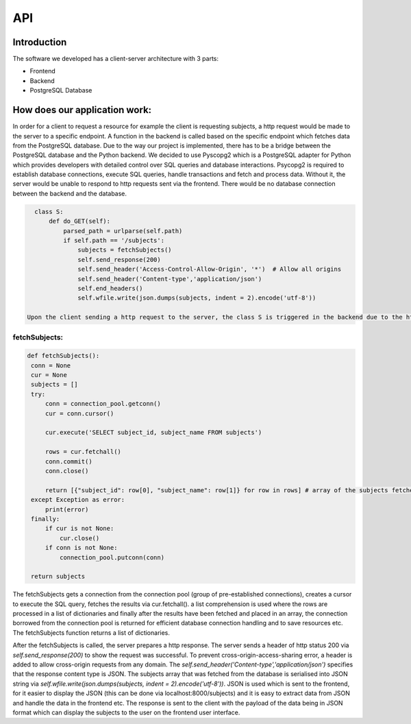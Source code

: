 API
===

Introduction
--------------



The software we developed has a client-server architecture with 3 parts:

- Frontend
- Backend
- PostgreSQL Database

How does our application work:
--------------------------

In order for a client to request a resource for example the client is requesting subjects, a http request would be made to the server to a specific endpoint. A function in the backend is called based on the specific endpoint which fetches data from the PostgreSQL database. Due to the way our project is implemented, there has to be a bridge between the PostgreSQL database and the Python backend. We decided to use Pyscopg2 which is a PostgreSQL adapter for Python which provides developers with detailed control over SQL queries and database interactions. Psycopg2 is required to establish database connections, execute SQL queries, handle transactions and fetch and process data. Without it, the server would be unable to respond to http requests sent via the frontend. There would be no database connection between the backend and the database. 

.. code-block:: python

   class S:
       def do_GET(self):
           parsed_path = urlparse(self.path)
           if self.path == '/subjects':
               subjects = fetchSubjects()
               self.send_response(200)
               self.send_header('Access-Control-Allow-Origin', '*')  # Allow all origins
               self.send_header('Content-type','application/json')
               self.end_headers()
               self.wfile.write(json.dumps(subjects, indent = 2).encode('utf-8'))

 Upon the client sending a http request to the server, the class S is triggered in the backend due to the http request being a GET request. The http request is sent to a specific endpoint exposed by the server, the urlparse function is called to parse the request path `urlparse(self.path)`. A check is done on the request to see if it specifically for the specific endpoint. If this condition passes: `if self.path == '/subjects'` then the server process to handle with the request, in this case the backend function is called for example for /subjects, the fetchSubjects() function would be called.


fetchSubjects:
^^^^^^^^^^^^^^^

.. code-block:: python

   def fetchSubjects():
    conn = None
    cur = None
    subjects = []
    try:
        conn = connection_pool.getconn()
        cur = conn.cursor()
        
        cur.execute('SELECT subject_id, subject_name FROM subjects')
        
        rows = cur.fetchall()
        conn.commit()
        conn.close()
        
        return [{"subject_id": row[0], "subject_name": row[1]} for row in rows] # array of the subjects fetched from the database
    except Exception as error:
        print(error)
    finally: 
        if cur is not None:
            cur.close()
        if conn is not None:
            connection_pool.putconn(conn)
    
    return subjects


The fetchSubjects gets a connection from the connection pool (group of pre-established connections), creates a cursor to execute the SQL query, fetches the results via cur.fetchall(). a list comprehension is used where the rows are processed in a list of dictionaries and finally after the results have been fetched and placed in an array, the connection borrowed from the connection pool is returned for efficient database connection handling and to save resources etc. The fetchSubjects function returns a list of dictionaries. 

After the fetchSubjects is called, the server prepares a http response. The server sends a header of http status 200 via `self.send_response(200)` to show the request was successful. To prevent cross-origin-access-sharing error, a header is added to allow cross-origin requests from any domain. The `self.send_header('Content-type','application/json')` specifies that the response content type is JSON. The subjects array that was fetched from the database is serialised into JSON string via `self.wfile.write(json.dumps(subjects, indent = 2).encode('utf-8'))`. JSON is used which is sent to the frontend, for it easier to display the JSON (this can be done via localhost:8000/subjects) and it is easy to extract data from JSON and handle the data in the frontend etc. The response is sent to the client with the payload of the data being in JSON format which can display the subjects to the user on the frontend user interface.





